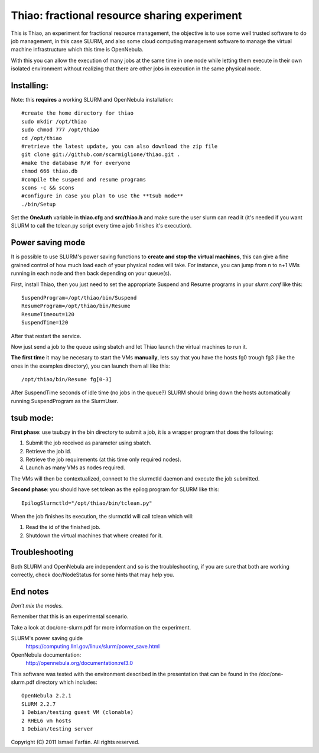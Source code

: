 Thiao: fractional resource sharing experiment
=============================================

This is Thiao, an experiment for fractional resource management, the objective
is to use some well trusted software to do job management, in this case SLURM,
and also some cloud computing management software to manage the virtual machine
infrastructure which this time is OpenNebula.

With this you can allow the execution of many jobs at the same time in one node
while letting them execute in their own isolated environment without realizing
that there are other jobs in execution in the same physical node.


Installing:
-----------

Note: this **requires** a working SLURM and OpenNebula installation::

  #create the home directory for thiao
  sudo mkdir /opt/thiao
  sudo chmod 777 /opt/thiao
  cd /opt/thiao
  #retrieve the latest update, you can also download the zip file
  git clone git://github.com/scarmiglione/thiao.git .
  #make the database R/W for everyone
  chmod 666 thiao.db
  #compile the suspend and resume programs
  scons -c && scons
  #configure in case you plan to use the **tsub mode**
  ./bin/Setup

Set the **OneAuth** variable in **thiao.cfg** and **src/thiao.h** and make sure
the user slurm can read it (it's needed if you want SLURM to call the tclean.py
script every time a job finishes it's execution).


Power saving mode
-----------------

It is possible to use SLURM's power saving functions to **create and stop the
virtual machines**, this can give a fine grained control of how much load each
of your physical nodes will take. For instance, you can jump from n to n+1
VMs running in each node and then back depending on your queue(s).

First, install Thiao, then you just need to set the appropriate Suspend and
Resume programs in your *slurm.conf* like this::

  SuspendProgram=/opt/thiao/bin/Suspend                                           
  ResumeProgram=/opt/thiao/bin/Resume 
  ResumeTimeout=120
  SuspendTime=120

After that restart the service.

Now just send a job to the queue using sbatch and let Thiao launch the virtual
machines to run it.

**The first time** it may be necesary to start the VMs **manually**, lets say
that you have the hosts fg0 trough fg3 (like the ones in the examples
directory), you can launch them all like this::

  /opt/thiao/bin/Resume fg[0-3]

After SuspendTime seconds of idle time (no jobs in the queue?) SLURM should
bring down the hosts automatically running SuspendProgram as the SlurmUser.


tsub mode:
-----------

**First phase**: use tsub.py in the bin directory to submit a job, it is a
wrapper program that does the following:

#. Submit the job received as parameter using sbatch.
#. Retrieve the job id.
#. Retrieve the job requirements (at this time only required nodes).
#. Launch as many VMs as nodes required.

The VMs will then be contextualized, connect to the slurmctld daemon and
execute the job submitted.

**Second phase**: you should have set tclean as the epilog program for SLURM
like this::

  EpilogSlurmctld="/opt/thiao/bin/tclean.py"

When the job finishes its execution, the slurmctld will call tclean which will:

#. Read the id of the finished job.
#. Shutdown the virtual machines that where created for it.


Troubleshooting
---------------

Both SLURM and OpenNebula are independent and so is the troubleshooting, if you
are sure that both are working correctly, check doc/NodeStatus for some hints
that may help you.


End notes
---------

*Don't mix the modes.*

Remember that this is an experimental scenario.

Take a look at doc/one-slurm.pdf for more information on the experiment.

SLURM's power saving guide
  https://computing.llnl.gov/linux/slurm/power_save.html

OpenNebula documentation:
  http://opennebula.org/documentation:rel3.0

This software was tested with the environment described in the presentation
that can be found in the /doc/one-slurm.pdf directory which includes::

  OpenNebula 2.2.1
  SLURM 2.2.7
  1 Debian/testing guest VM (clonable)
  2 RHEL6 vm hosts
  1 Debian/testing server

Copyright (C) 2011 Ismael Farfán. All rights reserved.
